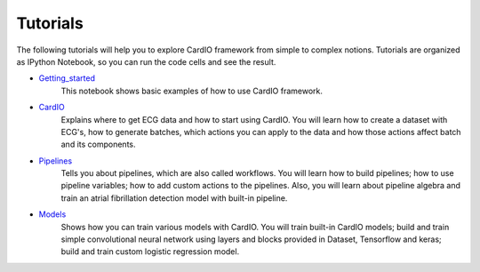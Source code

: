 =========
Tutorials
=========

The following tutorials will help you to explore CardIO framework from simple to complex notions. Tutorials are organized as IPython Notebook, so you can run the code cells and see the result. 

* `Getting_started <https://github.com/analysiscenter/cardio/blob/master/tutorials/Getting_started.ipynb>`_
	This notebook shows basic examples of how to use CardIO framework.

* `CardIO <https://github.com/analysiscenter/cardio/blob/master/tutorials/I.CardIO.ipynb>`_
	Explains where to get ECG data and how to start using CardIO. You will learn how to create a dataset with ECG's, how to generate batches, which actions you can apply to the data and how those actions affect batch and its components.

* `Pipelines <https://github.com/analysiscenter/cardio/blob/master/tutorials/II.Pipelines.ipynb>`_
	Tells you about pipelines, which are also called workflows. You will learn how to build pipelines; how to use pipeline variables; how to add custom actions to the pipelines. Also, you will learn about pipeline algebra and train an atrial fibrillation detection model with built-in pipeline.

* `Models <https://github.com/analysiscenter/cardio/blob/master/tutorials/III.Models.ipynb>`_
	Shows how you can train various models with CardIO. You will train built-in CardIO models; build and train simple convolutional neural network using layers and blocks provided in Dataset, Tensorflow and keras; build and train custom logistic regression model.